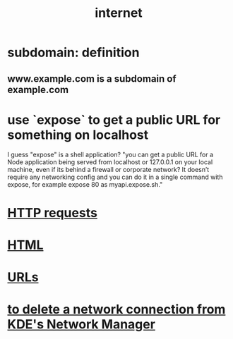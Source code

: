:PROPERTIES:
:ID:       19029d09-5a57-4d81-99f2-56465c8e2586
:END:
#+title: internet
* subdomain: definition
** www.example.com is a subdomain of example.com
* use `expose` to get a public URL for something on localhost
  I guess "expose" is a shell application?
  "you can get a public URL for a Node application being served from localhost or 127.0.0.1 on your local machine, even if its behind a firewall or corporate network? It doesn’t require any networking config and you can do it in a single command with expose, for example expose 80 as myapi.expose.sh."
* [[id:57c6f456-dfd1-4797-a4ce-db2d82cb726e][HTTP requests]]
* [[id:5406de4b-fa25-46ab-8908-cb6f4b4e232a][HTML]]
* [[id:0ce8bf41-83b4-4cac-b523-96e548ca20fa][URLs]]
* [[id:c81ed244-5cab-4ef7-86bf-11c351488d78][to delete a network connection from KDE's Network Manager]]
